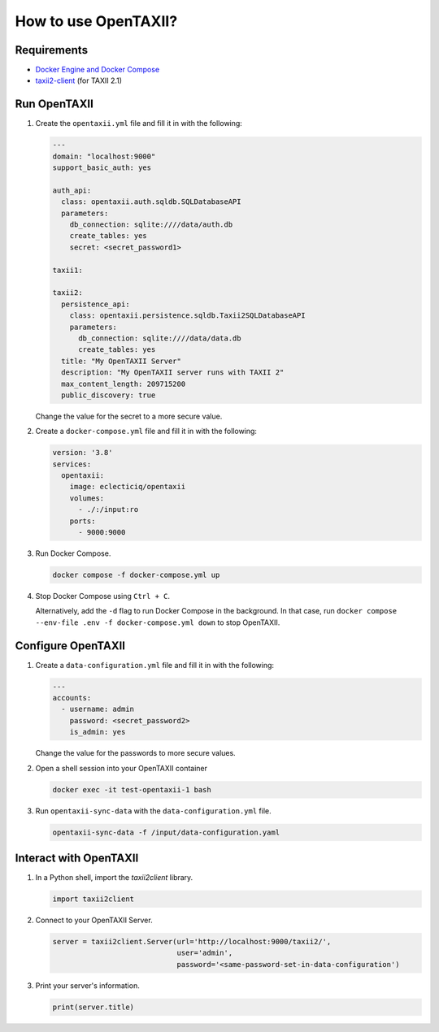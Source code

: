 =====================
How to use OpenTAXII?
=====================

Requirements
============

* `Docker Engine and Docker Compose <https://docs.docker.com/engine/install/>`__
* `taxii2-client <https://taxii2client.readthedocs.io/en/latest/>`__ (for TAXII 2.1)

Run OpenTAXII
=================

#.  Create the ``opentaxii.yml`` file and fill it in with the following:

    ..  code-block:: yaml

        ---
        domain: "localhost:9000"
        support_basic_auth: yes

        auth_api:
          class: opentaxii.auth.sqldb.SQLDatabaseAPI
          parameters:
            db_connection: sqlite:////data/auth.db
            create_tables: yes
            secret: <secret_password1>

        taxii1:

        taxii2:
          persistence_api:
            class: opentaxii.persistence.sqldb.Taxii2SQLDatabaseAPI
            parameters:
              db_connection: sqlite:////data/data.db
              create_tables: yes
          title: "My OpenTAXII Server"
          description: "My OpenTAXII server runs with TAXII 2"
          max_content_length: 209715200
          public_discovery: true

    Change the value for the secret to a more secure value.

#.  Create a ``docker-compose.yml`` file and fill it in with the following:

    ..  code-block:: yaml
    
        version: '3.8'
        services:
          opentaxii:
            image: eclecticiq/opentaxii
            volumes:
              - ./:/input:ro
            ports:
              - 9000:9000

#.  Run Docker Compose.

    ..  code-block:: bash

        docker compose -f docker-compose.yml up

#.  Stop Docker Compose using ``Ctrl + C``.

    .. Note::

    Alternatively, add the ``-d`` flag to run Docker Compose in the background.
    In that case, run ``docker compose --env-file .env -f docker-compose.yml down`` to stop OpenTAXII.

Configure OpenTAXII
===================

#.  Create a ``data-configuration.yml`` file and fill it in with the following:

    ..  code-block:: yaml
    
        ---
        accounts:
          - username: admin
            password: <secret_password2>
            is_admin: yes

    Change the value for the passwords to more secure values.

#.  Open a shell session into your OpenTAXII container

    ..  code-block:: bash

        docker exec -it test-opentaxii-1 bash

#.  Run ``opentaxii-sync-data`` with the ``data-configuration.yml`` file.

    ..  code-block:: bash
      
        opentaxii-sync-data -f /input/data-configuration.yaml

Interact with OpenTAXII
=======================

#.  In a Python shell, import the `taxii2client` library.

    ..  code-block:: python

        import taxii2client

#.  Connect to your OpenTAXII Server.

    .. code-block:: python

        server = taxii2client.Server(url='http://localhost:9000/taxii2/',
                                     user='admin',
                                     password='<same-password-set-in-data-configuration')

#.  Print your server's information.

    ..  code-block:: python

        print(server.title)
